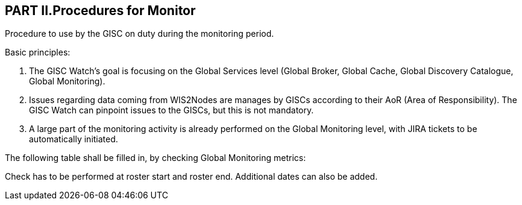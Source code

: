 == PART II.Procedures for Monitor
Procedure to use by the GISC on duty during the monitoring period.

Basic principles:

1. The GISC Watch’s goal is focusing on the Global Services level (Global Broker, Global Cache, Global Discovery Catalogue, Global Monitoring).
2. Issues regarding data coming from WIS2Nodes are manages by GISCs according to their AoR (Area of Responsibility). The GISC Watch can pinpoint issues to the GISCs, but this is not mandatory.
3. A large part of the monitoring activity is already performed on the Global Monitoring level, with JIRA tickets to be automatically initiated.

The following table shall be filled in, by checking Global Monitoring metrics:
 

Check has to be performed at roster start and roster end. Additional dates can also be added. 
